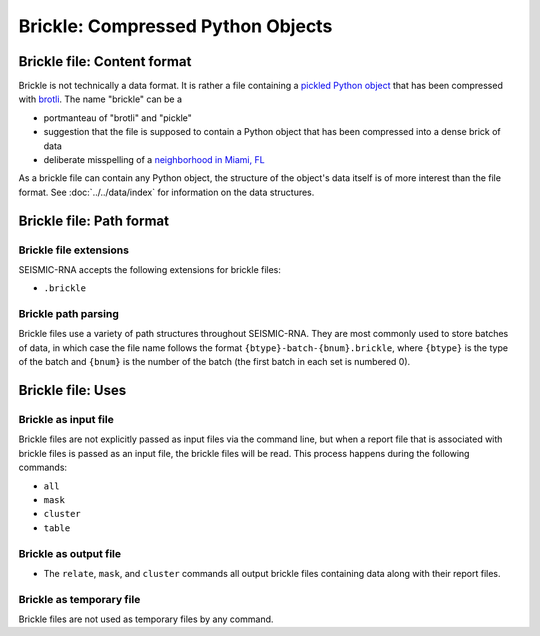 
Brickle: Compressed Python Objects
------------------------------------------------------------------------

Brickle file: Content format
^^^^^^^^^^^^^^^^^^^^^^^^^^^^^^^^^^^^^^^^^^^^^^^^^^^^^^^^^^^^^^^^^^^^^^^^

Brickle is not technically a data format.
It is rather a file containing a `pickled Python object`_ that has been
compressed with `brotli`_.
The name "brickle" can be a

- portmanteau of "brotli" and "pickle"
- suggestion that the file is supposed to contain a Python object that
  has been compressed into a dense brick of data
- deliberate misspelling of a `neighborhood in Miami, FL`_

As a brickle file can contain any Python object, the structure of the
object's data itself is of more interest than the file format.
See :doc:`../../data/index` for information on the data structures.

Brickle file: Path format
^^^^^^^^^^^^^^^^^^^^^^^^^^^^^^^^^^^^^^^^^^^^^^^^^^^^^^^^^^^^^^^^^^^^^^^^

Brickle file extensions
""""""""""""""""""""""""""""""""""""""""""""""""""""""""""""""""""""""""

SEISMIC-RNA accepts the following extensions for brickle files:

- ``.brickle``

Brickle path parsing
""""""""""""""""""""""""""""""""""""""""""""""""""""""""""""""""""""""""

Brickle files use a variety of path structures throughout SEISMIC-RNA.
They are most commonly used to store batches of data, in which case the
file name follows the format ``{btype}-batch-{bnum}.brickle``, where
``{btype}`` is the type of the batch and ``{bnum}`` is the number of the
batch (the first batch in each set is numbered 0).

Brickle file: Uses
^^^^^^^^^^^^^^^^^^^^^^^^^^^^^^^^^^^^^^^^^^^^^^^^^^^^^^^^^^^^^^^^^^^^^^^^

Brickle as input file
""""""""""""""""""""""""""""""""""""""""""""""""""""""""""""""""""""""""

Brickle files are not explicitly passed as input files via the command
line, but when a report file that is associated with brickle files is
passed as an input file, the brickle files will be read.
This process happens during the following commands:

- ``all``
- ``mask``
- ``cluster``
- ``table``

Brickle as output file
""""""""""""""""""""""""""""""""""""""""""""""""""""""""""""""""""""""""

- The ``relate``, ``mask``, and ``cluster`` commands all output brickle
  files containing data along with their report files.

Brickle as temporary file
""""""""""""""""""""""""""""""""""""""""""""""""""""""""""""""""""""""""

Brickle files are not used as temporary files by any command.

.. _`pickled Python object`: https://docs.python.org/3/library/pickle.html
.. _brotli: https://brotli.org/
.. _neighborhood in Miami, FL: https://en.wikipedia.org/wiki/Brickell
